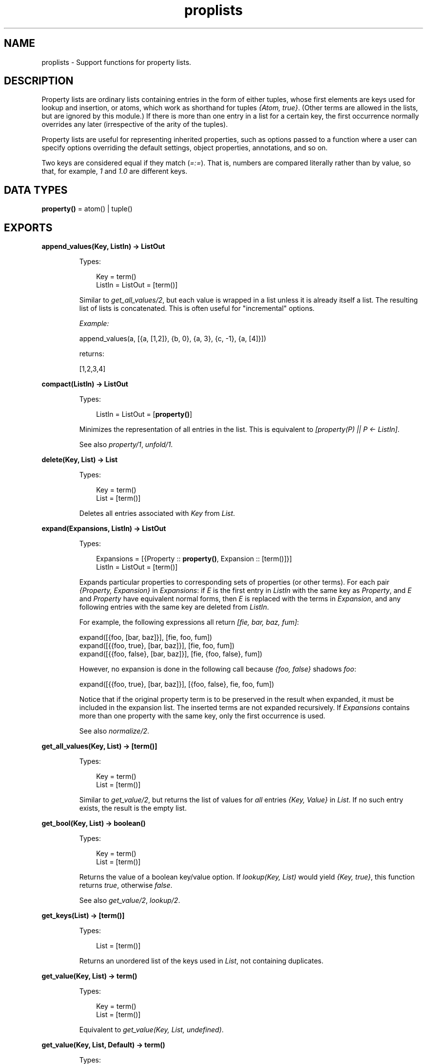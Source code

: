 .TH proplists 3 "stdlib 3.6" "Ericsson AB" "Erlang Module Definition"
.SH NAME
proplists \- Support functions for property lists.
.SH DESCRIPTION
.LP
Property lists are ordinary lists containing entries in the form of either tuples, whose first elements are keys used for lookup and insertion, or atoms, which work as shorthand for tuples \fI{Atom, true}\fR\&\&. (Other terms are allowed in the lists, but are ignored by this module\&.) If there is more than one entry in a list for a certain key, the first occurrence normally overrides any later (irrespective of the arity of the tuples)\&.
.LP
Property lists are useful for representing inherited properties, such as options passed to a function where a user can specify options overriding the default settings, object properties, annotations, and so on\&.
.LP
Two keys are considered equal if they match (\fI=:=\fR\&)\&. That is, numbers are compared literally rather than by value, so that, for example, \fI1\fR\& and \fI1\&.0\fR\& are different keys\&.
.SH DATA TYPES
.nf

\fBproperty()\fR\& = atom() | tuple()
.br
.fi
.SH EXPORTS
.LP
.nf

.B
append_values(Key, ListIn) -> ListOut
.br
.fi
.br
.RS
.LP
Types:

.RS 3
Key = term()
.br
ListIn = ListOut = [term()]
.br
.RE
.RE
.RS
.LP
Similar to \fB\fIget_all_values/2\fR\&\fR\&, but each value is wrapped in a list unless it is already itself a list\&. The resulting list of lists is concatenated\&. This is often useful for "incremental" options\&.
.LP
\fIExample:\fR\&
.LP
.nf

append_values(a, [{a, [1,2]}, {b, 0}, {a, 3}, {c, -1}, {a, [4]}])
.fi
.LP
returns:
.LP
.nf

[1,2,3,4]
.fi
.RE
.LP
.nf

.B
compact(ListIn) -> ListOut
.br
.fi
.br
.RS
.LP
Types:

.RS 3
ListIn = ListOut = [\fBproperty()\fR\&]
.br
.RE
.RE
.RS
.LP
Minimizes the representation of all entries in the list\&. This is equivalent to \fI[property(P) || P <- ListIn]\fR\&\&.
.LP
See also \fB\fIproperty/1\fR\&\fR\&, \fB\fIunfold/1\fR\&\fR\&\&.
.RE
.LP
.nf

.B
delete(Key, List) -> List
.br
.fi
.br
.RS
.LP
Types:

.RS 3
Key = term()
.br
List = [term()]
.br
.RE
.RE
.RS
.LP
Deletes all entries associated with \fIKey\fR\& from \fIList\fR\&\&.
.RE
.LP
.nf

.B
expand(Expansions, ListIn) -> ListOut
.br
.fi
.br
.RS
.LP
Types:

.RS 3
Expansions = [{Property :: \fBproperty()\fR\&, Expansion :: [term()]}]
.br
ListIn = ListOut = [term()]
.br
.RE
.RE
.RS
.LP
Expands particular properties to corresponding sets of properties (or other terms)\&. For each pair \fI{Property, Expansion}\fR\& in \fIExpansions\fR\&: if \fIE\fR\& is the first entry in \fIListIn\fR\& with the same key as \fIProperty\fR\&, and \fIE\fR\& and \fIProperty\fR\& have equivalent normal forms, then \fIE\fR\& is replaced with the terms in \fIExpansion\fR\&, and any following entries with the same key are deleted from \fIListIn\fR\&\&.
.LP
For example, the following expressions all return \fI[fie, bar, baz, fum]\fR\&:
.LP
.nf

expand([{foo, [bar, baz]}], [fie, foo, fum])
expand([{{foo, true}, [bar, baz]}], [fie, foo, fum])
expand([{{foo, false}, [bar, baz]}], [fie, {foo, false}, fum])
.fi
.LP
However, no expansion is done in the following call because \fI{foo, false}\fR\& shadows \fIfoo\fR\&:
.LP
.nf

expand([{{foo, true}, [bar, baz]}], [{foo, false}, fie, foo, fum])
.fi
.LP
Notice that if the original property term is to be preserved in the result when expanded, it must be included in the expansion list\&. The inserted terms are not expanded recursively\&. If \fIExpansions\fR\& contains more than one property with the same key, only the first occurrence is used\&.
.LP
See also \fB\fInormalize/2\fR\&\fR\&\&.
.RE
.LP
.nf

.B
get_all_values(Key, List) -> [term()]
.br
.fi
.br
.RS
.LP
Types:

.RS 3
Key = term()
.br
List = [term()]
.br
.RE
.RE
.RS
.LP
Similar to \fB\fIget_value/2\fR\&\fR\&, but returns the list of values for \fIall\fR\& entries \fI{Key, Value}\fR\& in \fIList\fR\&\&. If no such entry exists, the result is the empty list\&.
.RE
.LP
.nf

.B
get_bool(Key, List) -> boolean()
.br
.fi
.br
.RS
.LP
Types:

.RS 3
Key = term()
.br
List = [term()]
.br
.RE
.RE
.RS
.LP
Returns the value of a boolean key/value option\&. If \fIlookup(Key, List)\fR\& would yield \fI{Key, true}\fR\&, this function returns \fItrue\fR\&, otherwise \fIfalse\fR\&\&.
.LP
See also \fB\fIget_value/2\fR\&\fR\&, \fB\fIlookup/2\fR\&\fR\&\&.
.RE
.LP
.nf

.B
get_keys(List) -> [term()]
.br
.fi
.br
.RS
.LP
Types:

.RS 3
List = [term()]
.br
.RE
.RE
.RS
.LP
Returns an unordered list of the keys used in \fIList\fR\&, not containing duplicates\&.
.RE
.LP
.nf

.B
get_value(Key, List) -> term()
.br
.fi
.br
.RS
.LP
Types:

.RS 3
Key = term()
.br
List = [term()]
.br
.RE
.RE
.RS
.LP
Equivalent to \fIget_value(Key, List, undefined)\fR\&\&.
.RE
.LP
.nf

.B
get_value(Key, List, Default) -> term()
.br
.fi
.br
.RS
.LP
Types:

.RS 3
Key = term()
.br
List = [term()]
.br
Default = term()
.br
.RE
.RE
.RS
.LP
Returns the value of a simple key/value property in \fIList\fR\&\&. If \fIlookup(Key, List)\fR\& would yield \fI{Key, Value}\fR\&, this function returns the corresponding \fIValue\fR\&, otherwise \fIDefault\fR\&\&.
.LP
See also \fB\fIget_all_values/2\fR\&\fR\&, \fB\fIget_bool/2\fR\&\fR\&, \fB\fIget_value/2\fR\&\fR\&, \fB\fIlookup/2\fR\&\fR\&\&.
.RE
.LP
.nf

.B
is_defined(Key, List) -> boolean()
.br
.fi
.br
.RS
.LP
Types:

.RS 3
Key = term()
.br
List = [term()]
.br
.RE
.RE
.RS
.LP
Returns \fItrue\fR\& if \fIList\fR\& contains at least one entry associated with \fIKey\fR\&, otherwise \fIfalse\fR\&\&.
.RE
.LP
.nf

.B
lookup(Key, List) -> none | tuple()
.br
.fi
.br
.RS
.LP
Types:

.RS 3
Key = term()
.br
List = [term()]
.br
.RE
.RE
.RS
.LP
Returns the first entry associated with \fIKey\fR\& in \fIList\fR\&, if one exists, otherwise returns \fInone\fR\&\&. For an atom \fIA\fR\& in the list, the tuple \fI{A, true}\fR\& is the entry associated with \fIA\fR\&\&.
.LP
See also \fB\fIget_bool/2\fR\&\fR\&, \fB\fIget_value/2\fR\&\fR\&, \fB\fIlookup_all/2\fR\&\fR\&\&.
.RE
.LP
.nf

.B
lookup_all(Key, List) -> [tuple()]
.br
.fi
.br
.RS
.LP
Types:

.RS 3
Key = term()
.br
List = [term()]
.br
.RE
.RE
.RS
.LP
Returns the list of all entries associated with \fIKey\fR\& in \fIList\fR\&\&. If no such entry exists, the result is the empty list\&.
.LP
See also \fB\fIlookup/2\fR\&\fR\&\&.
.RE
.LP
.nf

.B
normalize(ListIn, Stages) -> ListOut
.br
.fi
.br
.RS
.LP
Types:

.RS 3
ListIn = [term()]
.br
Stages = [Operation]
.br
Operation = 
.br
    {aliases, Aliases} |
.br
    {negations, Negations} |
.br
    {expand, Expansions}
.br
Aliases = Negations = [{Key, Key}]
.br
Expansions = [{Property :: \fBproperty()\fR\&, Expansion :: [term()]}]
.br
ListOut = [term()]
.br
.RE
.RE
.RS
.LP
Passes \fIListIn\fR\& through a sequence of substitution/expansion stages\&. For an \fIaliases\fR\& operation, function \fB\fIsubstitute_aliases/2\fR\&\fR\& is applied using the specified list of aliases:
.RS 2
.TP 2
*
For a \fInegations\fR\& operation, \fIsubstitute_negations/2\fR\& is applied using the specified negation list\&.
.LP
.TP 2
*
For an \fIexpand\fR\& operation, function \fB\fIexpand/2\fR\&\fR\& is applied using the specified list of expansions\&.
.LP
.RE

.LP
The final result is automatically compacted (compare \fB\fIcompact/1\fR\&\fR\&)\&.
.LP
Typically you want to substitute negations first, then aliases, then perform one or more expansions (sometimes you want to pre-expand particular entries before doing the main expansion)\&. You might want to substitute negations and/or aliases repeatedly, to allow such forms in the right-hand side of aliases and expansion lists\&.
.LP
See also \fB\fIsubstitute_negations/2\fR\&\fR\&\&.
.RE
.LP
.nf

.B
property(PropertyIn) -> PropertyOut
.br
.fi
.br
.RS
.LP
Types:

.RS 3
PropertyIn = PropertyOut = \fBproperty()\fR\&
.br
.RE
.RE
.RS
.LP
Creates a normal form (minimal) representation of a property\&. If \fIPropertyIn\fR\& is \fI{Key, true}\fR\&, where \fIKey\fR\& is an atom, \fIKey\fR\& is returned, otherwise the whole term \fIPropertyIn\fR\& is returned\&.
.LP
See also \fB\fIproperty/2\fR\&\fR\&\&.
.RE
.LP
.nf

.B
property(Key, Value) -> Property
.br
.fi
.br
.RS
.LP
Types:

.RS 3
Key = Value = term()
.br
Property = atom() | {term(), term()}
.br
.RE
.RE
.RS
.LP
Creates a normal form (minimal) representation of a simple key/value property\&. Returns \fIKey\fR\& if \fIValue\fR\& is \fItrue\fR\& and \fIKey\fR\& is an atom, otherwise a tuple \fI{Key, Value}\fR\& is returned\&.
.LP
See also \fB\fIproperty/1\fR\&\fR\&\&.
.RE
.LP
.nf

.B
split(List, Keys) -> {Lists, Rest}
.br
.fi
.br
.RS
.LP
Types:

.RS 3
List = Keys = [term()]
.br
Lists = [[term()]]
.br
Rest = [term()]
.br
.RE
.RE
.RS
.LP
Partitions \fIList\fR\& into a list of sublists and a remainder\&. \fILists\fR\& contains one sublist for each key in \fIKeys\fR\&, in the corresponding order\&. The relative order of the elements in each sublist is preserved from the original \fIList\fR\&\&. \fIRest\fR\& contains the elements in \fIList\fR\& that are not associated with any of the specified keys, also with their original relative order preserved\&.
.LP
\fIExample:\fR\&
.LP
.nf

split([{c, 2}, {e, 1}, a, {c, 3, 4}, d, {b, 5}, b], [a, b, c])
.fi
.LP
returns:
.LP
.nf

{[[a], [{b, 5}, b],[{c, 2}, {c, 3, 4}]], [{e, 1}, d]}
.fi
.RE
.LP
.nf

.B
substitute_aliases(Aliases, ListIn) -> ListOut
.br
.fi
.br
.RS
.LP
Types:

.RS 3
Aliases = [{Key, Key}]
.br
Key = term()
.br
ListIn = ListOut = [term()]
.br
.RE
.RE
.RS
.LP
Substitutes keys of properties\&. For each entry in \fIListIn\fR\&, if it is associated with some key \fIK1\fR\& such that \fI{K1, K2}\fR\& occurs in \fIAliases\fR\&, the key of the entry is changed to \fIK2\fR\&\&. If the same \fIK1\fR\& occurs more than once in \fIAliases\fR\&, only the first occurrence is used\&.
.LP
For example, \fIsubstitute_aliases([{color, colour}], L)\fR\& replaces all tuples \fI{color, \&.\&.\&.}\fR\& in \fIL\fR\& with \fI{colour, \&.\&.\&.}\fR\&, and all atoms \fIcolor\fR\& with \fIcolour\fR\&\&.
.LP
See also \fB\fInormalize/2\fR\&\fR\&, \fB\fIsubstitute_negations/2\fR\&\fR\&\&.
.RE
.LP
.nf

.B
substitute_negations(Negations, ListIn) -> ListOut
.br
.fi
.br
.RS
.LP
Types:

.RS 3
Negations = [{Key1, Key2}]
.br
Key1 = Key2 = term()
.br
ListIn = ListOut = [term()]
.br
.RE
.RE
.RS
.LP
Substitutes keys of boolean-valued properties and simultaneously negates their values\&. For each entry in \fIListIn\fR\&, if it is associated with some key \fIK1\fR\& such that \fI{K1, K2}\fR\& occurs in \fINegations\fR\&: if the entry was \fI{K1, true}\fR\&, it is replaced with \fI{K2, false}\fR\&, otherwise with \fI{K2, true}\fR\&, thus changing the name of the option and simultaneously negating the value specified by \fB\fIget_bool(Key, ListIn)\fR\&\fR\&\&. If the same \fIK1\fR\& occurs more than once in \fINegations\fR\&, only the first occurrence is used\&.
.LP
For example, \fIsubstitute_negations([{no_foo, foo}], L)\fR\& replaces any atom \fIno_foo\fR\& or tuple \fI{no_foo, true}\fR\& in \fIL\fR\& with \fI{foo, false}\fR\&, and any other tuple \fI{no_foo, \&.\&.\&.}\fR\& with \fI{foo, true}\fR\&\&.
.LP
See also \fB\fIget_bool/2\fR\&\fR\&, \fB\fInormalize/2\fR\&\fR\&, \fB\fIsubstitute_aliases/2\fR\&\fR\&\&.
.RE
.LP
.nf

.B
unfold(ListIn) -> ListOut
.br
.fi
.br
.RS
.LP
Types:

.RS 3
ListIn = ListOut = [term()]
.br
.RE
.RE
.RS
.LP
Unfolds all occurrences of atoms in \fIListIn\fR\& to tuples \fI{Atom, true}\fR\&\&.
.RE